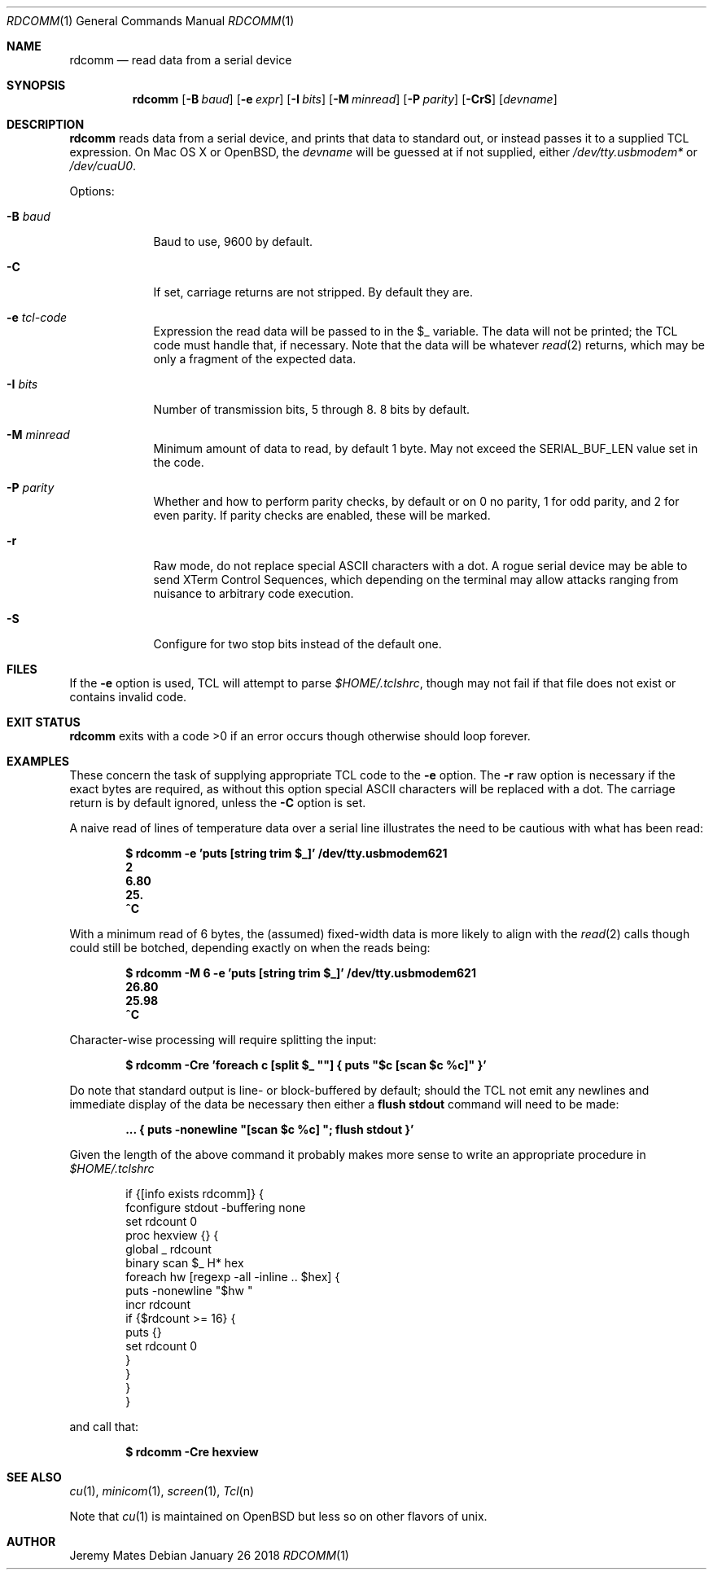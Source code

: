 .Dd January 26 2018
.Dt RDCOMM 1
.nh
.Os
.Sh NAME
.Nm rdcomm
.Nd read data from a serial device
.Sh SYNOPSIS
.Bk -words
.Nm
.Op Fl B Ar baud
.Op Fl e Ar expr
.Op Fl I Ar bits
.Op Fl M Ar minread
.Op Fl P Ar parity
.Op Fl CrS
.Op Ar devname
.Ek
.Sh DESCRIPTION
.Nm
reads data from a serial device, and prints that data to standard out, or
instead passes it to a supplied TCL expression. On Mac OS X or OpenBSD, the
.Ar devname
will be guessed at if not supplied, either
.Pa /dev/tty.usbmodem*
or
.Pa /dev/cuaU0 .
.Pp
Options:
.Bl -tag -width -indent
.It Fl B Ar baud
Baud to use, 9600 by default.
.It Fl C
If set, carriage returns are not stripped. By default they are.
.It Fl e Ar tcl-code
Expression the read data will be passed to in the
.Dv $_
variable. The data will not be printed; the TCL code must handle that,
if necessary. Note that the data will be whatever
.Xr read 2
returns, which may be only a fragment of the expected data.
.It Fl I Ar bits
Number of transmission bits, 5 through 8. 8 bits by default.
.It Fl M Ar minread
Minimum amount of data to read, by default 1 byte. May not exceed the
.Dv SERIAL_BUF_LEN
value set in the code.
.It Fl P Ar parity
Whether and how to perform parity checks, by default or on 0 no parity, 1
for odd parity, and 2 for even parity. If parity checks are enabled, these
will be marked.
.It Fl r
Raw mode, do not replace special ASCII characters with a dot. A rogue serial
device may be able to send XTerm Control Sequences, which depending on the
terminal may allow attacks ranging from nuisance to arbitrary code execution.
.It Fl S
Configure for two stop bits instead of the default one.
.El
.Sh FILES
If the
.Fl e
option is used, TCL will attempt to parse 
.Pa $HOME/.tclshrc ,
though may not fail if that file does not exist or contains invalid code.
.Sh EXIT STATUS
.Nm
exits with a code >0 if an error occurs though otherwise should loop forever.
.Sh EXAMPLES
These concern the task of supplying appropriate TCL code to the
.Fl e
option. The
.Fl r
raw option is necessary if the exact bytes are required, as without this
option special ASCII characters will be replaced with a dot. The carriage
return is by default ignored, unless the
.Fl C
option is set.
.Pp
A naive read of lines of temperature data over a serial line illustrates
the need to be cautious with what has been read:
.Pp
.Dl Ic $ rdcomm -e 'puts [string trim $_]' /dev/tty.usbmodem621
.Dl 2
.Dl 6.80
.Dl 25.
.Dl ^C
.Pp
With a minimum read of 6 bytes, the (assumed) fixed-width data is more likely to align with the
.Xr read 2
calls though could still be botched, depending exactly on when the reads being:
.Pp
.Dl Ic $ rdcomm -M 6 -e 'puts [string trim $_]' /dev/tty.usbmodem621
.Dl 26.80
.Dl 25.98
.Dl ^C
.Pp
Character-wise processing will require splitting the input:
.Pp
.Dl Ic $ rdcomm -Cre 'foreach c [split $_ \*q\*q] { puts \*q$c [scan $c %c]\*q }'
.Pp
Do note that standard output is line- or block-buffered by default;
should the TCL not emit any newlines and immediate display of the data
be necessary then either a
.Cm flush stdout
command will need to be made:
.Pp
.Dl ... Ic { puts -nonewline \*q[scan $c %c] \*q; flush stdout }'
.Pp
Given the length of the above command it probably makes more sense to
write an appropriate procedure in
.Pa $HOME/.tclshrc
.Pp
.Bd -literal -offset indent
if {[info exists rdcomm]} {
    fconfigure stdout -buffering none
    set rdcount 0
    proc hexview {} {
        global _ rdcount
        binary scan $_ H* hex
        foreach hw [regexp -all -inline .. $hex] {
            puts -nonewline "$hw "
            incr rdcount
            if {$rdcount >= 16} {
                puts {}
                set rdcount 0
            }
        }
    }
}
.Ed
.Pp
and call that:
.Pp
.Dl $ Ic rdcomm -Cre hexview
.Sh SEE ALSO
.Xr cu 1 ,
.Xr minicom 1 ,
.Xr screen 1 ,
.Xr Tcl n
.Pp
Note that
.Xr cu 1
is maintained on OpenBSD but less so on other flavors of unix.
.Sh AUTHOR
.An Jeremy Mates
